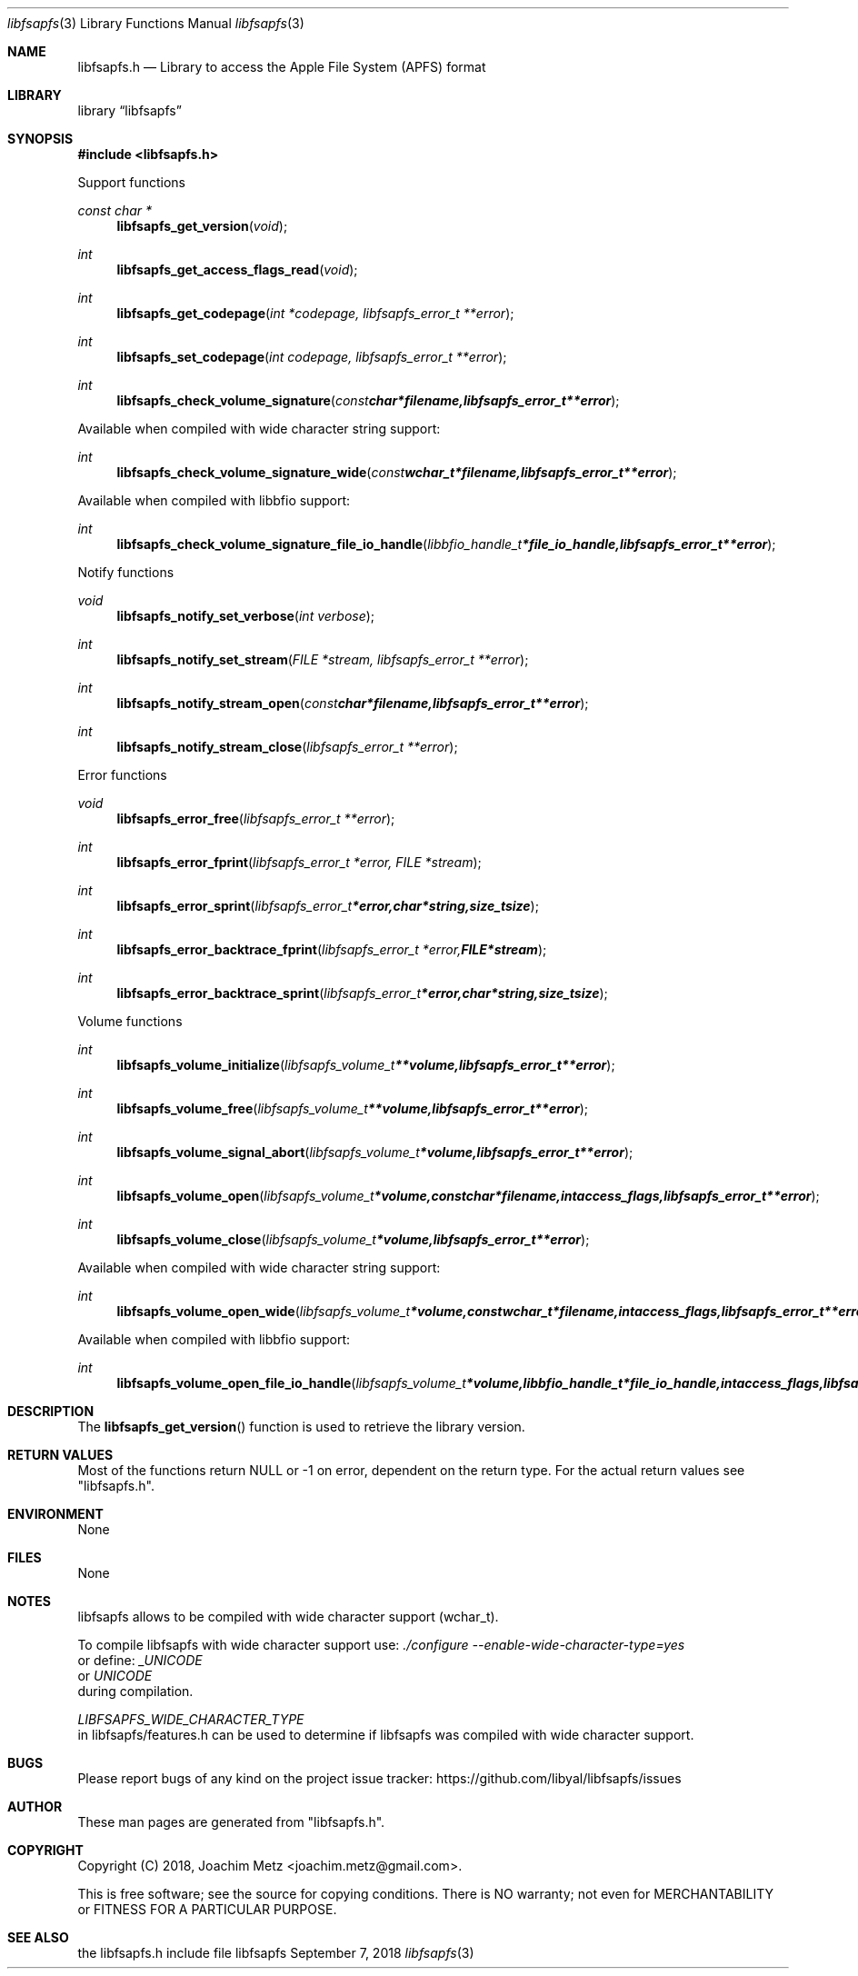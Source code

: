 .Dd September  7, 2018
.Dt libfsapfs 3
.Os libfsapfs
.Sh NAME
.Nm libfsapfs.h
.Nd Library to access the Apple File System (APFS) format
.Sh LIBRARY
.Lb libfsapfs
.Sh SYNOPSIS
.In libfsapfs.h
.Pp
Support functions
.Ft const char *
.Fn libfsapfs_get_version "void"
.Ft int
.Fn libfsapfs_get_access_flags_read "void"
.Ft int
.Fn libfsapfs_get_codepage "int *codepage, libfsapfs_error_t **error"
.Ft int
.Fn libfsapfs_set_codepage "int codepage, libfsapfs_error_t **error"
.Ft int
.Fn libfsapfs_check_volume_signature "const char *filename, libfsapfs_error_t **error"
.Pp
Available when compiled with wide character string support:
.Ft int
.Fn libfsapfs_check_volume_signature_wide "const wchar_t *filename, libfsapfs_error_t **error"
.Pp
Available when compiled with libbfio support:
.Ft int
.Fn libfsapfs_check_volume_signature_file_io_handle "libbfio_handle_t *file_io_handle, libfsapfs_error_t **error"
.Pp
Notify functions
.Ft void
.Fn libfsapfs_notify_set_verbose "int verbose"
.Ft int
.Fn libfsapfs_notify_set_stream "FILE *stream, libfsapfs_error_t **error"
.Ft int
.Fn libfsapfs_notify_stream_open "const char *filename, libfsapfs_error_t **error"
.Ft int
.Fn libfsapfs_notify_stream_close "libfsapfs_error_t **error"
.Pp
Error functions
.Ft void
.Fn libfsapfs_error_free "libfsapfs_error_t **error"
.Ft int
.Fn libfsapfs_error_fprint "libfsapfs_error_t *error, FILE *stream"
.Ft int
.Fn libfsapfs_error_sprint "libfsapfs_error_t *error, char *string, size_t size"
.Ft int
.Fn libfsapfs_error_backtrace_fprint "libfsapfs_error_t *error, FILE *stream"
.Ft int
.Fn libfsapfs_error_backtrace_sprint "libfsapfs_error_t *error, char *string, size_t size"
.Pp
Volume functions
.Ft int
.Fn libfsapfs_volume_initialize "libfsapfs_volume_t **volume, libfsapfs_error_t **error"
.Ft int
.Fn libfsapfs_volume_free "libfsapfs_volume_t **volume, libfsapfs_error_t **error"
.Ft int
.Fn libfsapfs_volume_signal_abort "libfsapfs_volume_t *volume, libfsapfs_error_t **error"
.Ft int
.Fn libfsapfs_volume_open "libfsapfs_volume_t *volume, const char *filename, int access_flags, libfsapfs_error_t **error"
.Ft int
.Fn libfsapfs_volume_close "libfsapfs_volume_t *volume, libfsapfs_error_t **error"
.Pp
Available when compiled with wide character string support:
.Ft int
.Fn libfsapfs_volume_open_wide "libfsapfs_volume_t *volume, const wchar_t *filename, int access_flags, libfsapfs_error_t **error"
.Pp
Available when compiled with libbfio support:
.Ft int
.Fn libfsapfs_volume_open_file_io_handle "libfsapfs_volume_t *volume, libbfio_handle_t *file_io_handle, int access_flags, libfsapfs_error_t **error"
.Sh DESCRIPTION
The
.Fn libfsapfs_get_version
function is used to retrieve the library version.
.Sh RETURN VALUES
Most of the functions return NULL or \-1 on error, dependent on the return type.
For the actual return values see "libfsapfs.h".
.Sh ENVIRONMENT
None
.Sh FILES
None
.Sh NOTES
libfsapfs allows to be compiled with wide character support (wchar_t).

To compile libfsapfs with wide character support use:
.Ar ./configure --enable-wide-character-type=yes
 or define:
.Ar _UNICODE
 or
.Ar UNICODE
 during compilation.

.Ar LIBFSAPFS_WIDE_CHARACTER_TYPE
 in libfsapfs/features.h can be used to determine if libfsapfs was compiled with wide character support.
.Sh BUGS
Please report bugs of any kind on the project issue tracker: https://github.com/libyal/libfsapfs/issues
.Sh AUTHOR
These man pages are generated from "libfsapfs.h".
.Sh COPYRIGHT
Copyright (C) 2018, Joachim Metz <joachim.metz@gmail.com>.

This is free software; see the source for copying conditions.
There is NO warranty; not even for MERCHANTABILITY or FITNESS FOR A PARTICULAR PURPOSE.
.Sh SEE ALSO
the libfsapfs.h include file
